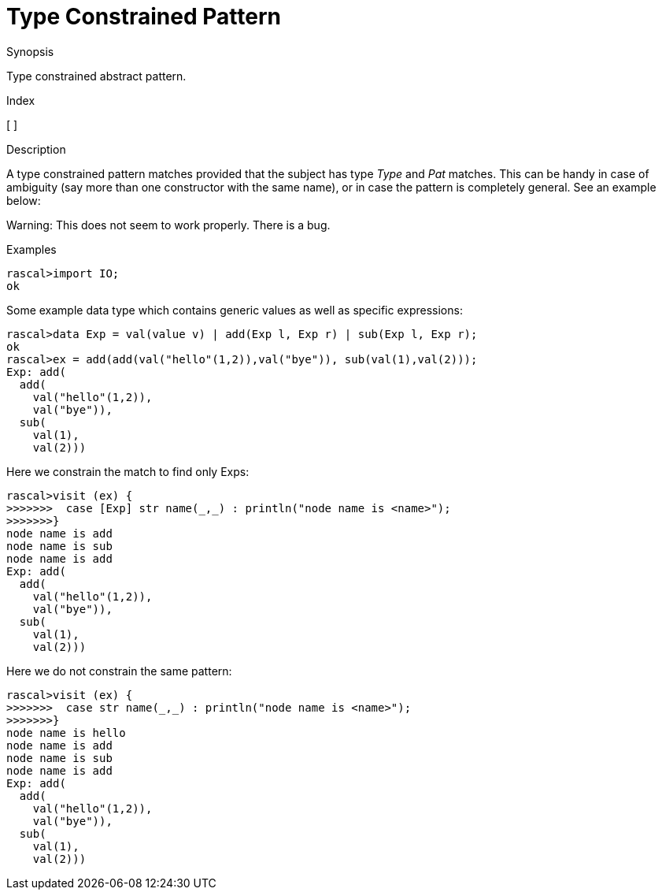 
[[Abstract-TypeConstrained]]
# Type Constrained Pattern
:concept: Patterns/Abstract/TypeConstrained

.Synopsis
Type constrained abstract pattern.

.Index
[ ]

.Syntax

.Types

.Function

.Description

A type constrained pattern matches provided that the subject has type _Type_ and _Pat_ matches. This can be handy in case of ambiguity (say more than one constructor with the same name), or in case the pattern is completely general. See an example below:

Warning: This does not seem to work properly. There is a bug.

.Examples

[source,rascal-shell]
----
rascal>import IO;
ok
----
Some example data type which contains generic values as well as specific expressions:
[source,rascal-shell]
----
rascal>data Exp = val(value v) | add(Exp l, Exp r) | sub(Exp l, Exp r);
ok
rascal>ex = add(add(val("hello"(1,2)),val("bye")), sub(val(1),val(2)));
Exp: add(
  add(
    val("hello"(1,2)),
    val("bye")),
  sub(
    val(1),
    val(2)))
----
Here we constrain the match to find only Exps:
[source,rascal-shell]
----
rascal>visit (ex) {
>>>>>>>  case [Exp] str name(_,_) : println("node name is <name>");
>>>>>>>}
node name is add
node name is sub
node name is add
Exp: add(
  add(
    val("hello"(1,2)),
    val("bye")),
  sub(
    val(1),
    val(2)))
----
Here we do not constrain the same pattern:
[source,rascal-shell]
----
rascal>visit (ex) {
>>>>>>>  case str name(_,_) : println("node name is <name>");
>>>>>>>}
node name is hello
node name is add
node name is sub
node name is add
Exp: add(
  add(
    val("hello"(1,2)),
    val("bye")),
  sub(
    val(1),
    val(2)))
----

.Benefits

.Pitfalls


:leveloffset: +1

:leveloffset: -1